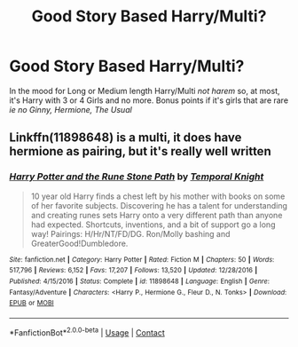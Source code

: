 #+TITLE: Good Story Based Harry/Multi?

* Good Story Based Harry/Multi?
:PROPERTIES:
:Author: Ayserra
:Score: 10
:DateUnix: 1607824306.0
:DateShort: 2020-Dec-13
:FlairText: Recommendation
:END:
In the mood for Long or Medium length Harry/Multi /not harem/ so, at most, it's Harry with 3 or 4 Girls and no more. Bonus points if it's girls that are rare /ie no Ginny, Hermione, The Usual/


** Linkffn(11898648) is a multi, it does have hermione as pairing, but it's really well written
:PROPERTIES:
:Author: Lord_Cthulhu_the_one
:Score: 4
:DateUnix: 1607841806.0
:DateShort: 2020-Dec-13
:END:

*** [[https://www.fanfiction.net/s/11898648/1/][*/Harry Potter and the Rune Stone Path/*]] by [[https://www.fanfiction.net/u/1057022/Temporal-Knight][/Temporal Knight/]]

#+begin_quote
  10 year old Harry finds a chest left by his mother with books on some of her favorite subjects. Discovering he has a talent for understanding and creating runes sets Harry onto a very different path than anyone had expected. Shortcuts, inventions, and a bit of support go a long way! Pairings: H/Hr/NT/FD/DG. Ron/Molly bashing and GreaterGood!Dumbledore.
#+end_quote

^{/Site/:} ^{fanfiction.net} ^{*|*} ^{/Category/:} ^{Harry} ^{Potter} ^{*|*} ^{/Rated/:} ^{Fiction} ^{M} ^{*|*} ^{/Chapters/:} ^{50} ^{*|*} ^{/Words/:} ^{517,796} ^{*|*} ^{/Reviews/:} ^{6,152} ^{*|*} ^{/Favs/:} ^{17,207} ^{*|*} ^{/Follows/:} ^{13,520} ^{*|*} ^{/Updated/:} ^{12/28/2016} ^{*|*} ^{/Published/:} ^{4/15/2016} ^{*|*} ^{/Status/:} ^{Complete} ^{*|*} ^{/id/:} ^{11898648} ^{*|*} ^{/Language/:} ^{English} ^{*|*} ^{/Genre/:} ^{Fantasy/Adventure} ^{*|*} ^{/Characters/:} ^{<Harry} ^{P.,} ^{Hermione} ^{G.,} ^{Fleur} ^{D.,} ^{N.} ^{Tonks>} ^{*|*} ^{/Download/:} ^{[[http://www.ff2ebook.com/old/ffn-bot/index.php?id=11898648&source=ff&filetype=epub][EPUB]]} ^{or} ^{[[http://www.ff2ebook.com/old/ffn-bot/index.php?id=11898648&source=ff&filetype=mobi][MOBI]]}

--------------

*FanfictionBot*^{2.0.0-beta} | [[https://github.com/FanfictionBot/reddit-ffn-bot/wiki/Usage][Usage]] | [[https://www.reddit.com/message/compose?to=tusing][Contact]]
:PROPERTIES:
:Author: FanfictionBot
:Score: 3
:DateUnix: 1607841824.0
:DateShort: 2020-Dec-13
:END:
